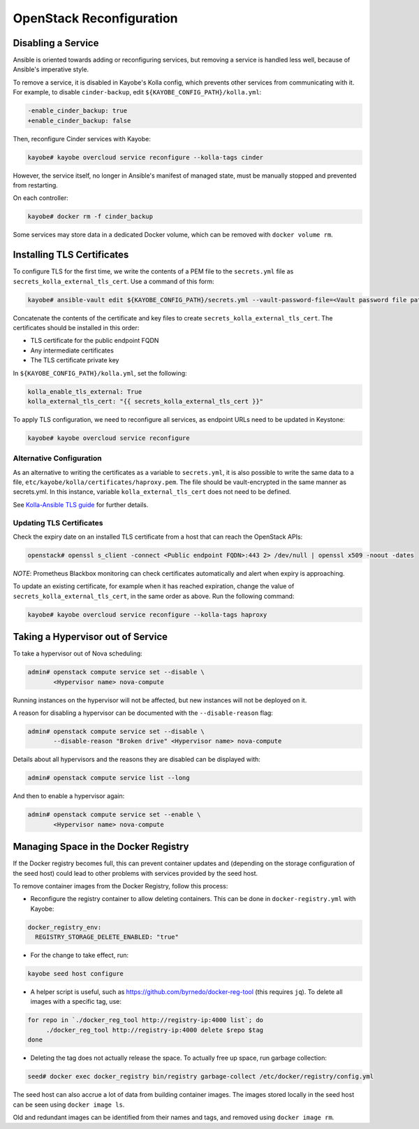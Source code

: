 =========================
OpenStack Reconfiguration
=========================

Disabling a Service
===================

Ansible is oriented towards adding or reconfiguring services, but removing a
service is handled less well, because of Ansible's imperative style.

To remove a service, it is disabled in Kayobe's Kolla config, which prevents
other services from communicating with it. For example, to disable
``cinder-backup``, edit ``${KAYOBE_CONFIG_PATH}/kolla.yml``:

.. code-block:: diff

   -enable_cinder_backup: true
   +enable_cinder_backup: false

Then, reconfigure Cinder services with Kayobe:

.. code-block:: console

   kayobe# kayobe overcloud service reconfigure --kolla-tags cinder

However, the service itself, no longer in Ansible's manifest of managed state,
must be manually stopped and prevented from restarting.

On each controller:

.. code-block:: console

   kayobe# docker rm -f cinder_backup

Some services may store data in a dedicated Docker volume, which can be removed
with ``docker volume rm``.

Installing TLS Certificates
===========================

To configure TLS for the first time, we write the contents of a PEM
file to the ``secrets.yml`` file as ``secrets_kolla_external_tls_cert``.
Use a command of this form:

.. code-block:: console

   kayobe# ansible-vault edit ${KAYOBE_CONFIG_PATH}/secrets.yml --vault-password-file=<Vault password file path>

Concatenate the contents of the certificate and key files to create
``secrets_kolla_external_tls_cert``.  The certificates should be installed in
this order:

* TLS certificate for the public endpoint FQDN
* Any intermediate certificates
* The TLS certificate private key

In ``${KAYOBE_CONFIG_PATH}/kolla.yml``, set the following:

.. code-block:: yaml

   kolla_enable_tls_external: True
   kolla_external_tls_cert: "{{ secrets_kolla_external_tls_cert }}"

To apply TLS configuration, we need to reconfigure all services, as endpoint URLs need to
be updated in Keystone:

.. code-block:: console

   kayobe# kayobe overcloud service reconfigure

Alternative Configuration
-------------------------

As an alternative to writing the certificates as a variable to
``secrets.yml``, it is also possible to write the same data to a file,
``etc/kayobe/kolla/certificates/haproxy.pem``.  The file should be
vault-encrypted in the same manner as secrets.yml.  In this instance,
variable ``kolla_external_tls_cert`` does not need to be defined.

See `Kolla-Ansible TLS guide
<https://docs.openstack.org/kolla-ansible/latest/admin/tls.html>`__ for
further details.

Updating TLS Certificates
-------------------------

Check the expiry date on an installed TLS certificate from a host that can
reach the OpenStack APIs:

.. code-block:: console

   openstack# openssl s_client -connect <Public endpoint FQDN>:443 2> /dev/null | openssl x509 -noout -dates

*NOTE*: Prometheus Blackbox monitoring can check certificates automatically
and alert when expiry is approaching.

To update an existing certificate, for example when it has reached expiration,
change the value of ``secrets_kolla_external_tls_cert``, in the same order as
above.  Run the following command:

.. code-block:: console

   kayobe# kayobe overcloud service reconfigure --kolla-tags haproxy

.. _taking-a-hypervisor-out-of-service:

Taking a Hypervisor out of Service
==================================

To take a hypervisor out of Nova scheduling:

.. code-block:: console

   admin# openstack compute service set --disable \
          <Hypervisor name> nova-compute

Running instances on the hypervisor will not be affected, but new instances
will not be deployed on it.

A reason for disabling a hypervisor can be documented with the
``--disable-reason`` flag:

.. code-block:: console

   admin# openstack compute service set --disable \
          --disable-reason "Broken drive" <Hypervisor name> nova-compute

Details about all hypervisors and the reasons they are disabled can be
displayed with:

.. code-block:: console

   admin# openstack compute service list --long

And then to enable a hypervisor again:

.. code-block:: console

   admin# openstack compute service set --enable \
          <Hypervisor name> nova-compute

Managing Space in the Docker Registry
=====================================

If the Docker registry becomes full, this can prevent container updates and
(depending on the storage configuration of the seed host) could lead to other
problems with services provided by the seed host.

To remove container images from the Docker Registry, follow this process:

* Reconfigure the registry container to allow deleting containers. This can be
  done in ``docker-registry.yml`` with Kayobe:

.. code-block:: yaml

   docker_registry_env:
     REGISTRY_STORAGE_DELETE_ENABLED: "true"

* For the change to take effect, run:

.. code-block:: console

   kayobe seed host configure

* A helper script is useful, such as https://github.com/byrnedo/docker-reg-tool
  (this requires ``jq``). To delete all images with a specific tag, use:

.. code-block:: console

   for repo in `./docker_reg_tool http://registry-ip:4000 list`; do
        ./docker_reg_tool http://registry-ip:4000 delete $repo $tag
   done

* Deleting the tag does not actually release the space. To actually free up
  space, run garbage collection:

.. code-block:: console

   seed# docker exec docker_registry bin/registry garbage-collect /etc/docker/registry/config.yml

The seed host can also accrue a lot of data from building container images.
The images stored locally in the seed host can be seen using ``docker image ls``.

Old and redundant images can be identified from their names and tags, and
removed using ``docker image rm``.
